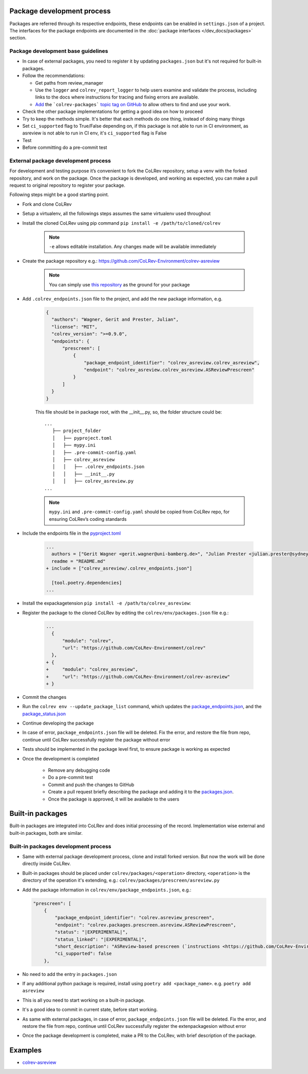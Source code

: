 Package development process
=============================

Packages are referred through its respective endpoints, these endpoints can be enabled in ``settings.json`` of a project. The interfaces for the package endpoints are documented in the :doc:`package interfaces </dev_docs/packages>` section.

Package development base guidelines
-------------------------------------

* In case of external packages, you need to register it by updating ``packages.json`` but it's not required for built-in packages.
* Follow the recommendations:

  * Get paths from review_manager
  * Use the ``logger`` and ``colrev_report_logger`` to help users examine and validate the process, including links to the docs where instructions for tracing and fixing errors are available.
  * `Add <https://docs.github.com/en/repositories/managing-your-repositorys-settings-and-features/customizing-your-repository/classifying-your-repository-with-topics>`_ the ```colrev-packages``` `topic tag on GitHub <https://github.com/topics/colrev-package>`_ to allow others to find and use your work.

* Check the other package implementations for getting a good idea on how to proceed
* Try to keep the methods simple. It's better that each methods do one thing, instead of doing many things
* Set ``ci_supported`` flag to True/False depending on, if this package is not able to run in CI environment, as asreview is not able to run in CI env, it's ``ci_supported`` flag is False
* Test
* Before committing do a pre-commit test

External package development process
--------------------------------------
For development and testing purpose it’s convenient to fork the CoLRev repository, setup a venv with the forked repository, and work on the package. Once the package is developed, and working as expected, you can make a pull request to original repository to register your package.

Following steps might be a good starting point.

* Fork and clone CoLRev
* Setup a virtualenv, all the followings steps assumes the same virtualenv used throughout
* Install the cloned CoLRev using pip command ``pip install -e /path/to/cloned/colrev``

   .. note::

      ``-e`` allows editable installation. Any changes made will be available immediately

* Create the package repository e.g.: https://github.com/CoLRev-Environment/colrev-asreview

   .. note::

      You can simply use `this repository <https://github.com/CoLRev-Environment/colrev-asreview>`_ as the ground for your package


* Add ``.colrev_endpoints.json`` file to the project, and add the new package information, e.g.

   ..  code-block:: json

           {
             "authors": "Wagner, Gerit and Prester, Julian",
             "license": "MIT",
             "colrev_version": ">=0.9.0",
             "endpoints": {
                 "prescreen": [
                     {
                         "package_endpoint_identifier": "colrev_asreview.colrev_asreview",
                         "endpoint": "colrev_asreview.colrev_asreview.ASReviewPrescreen"
                     }
                 ]
             }
           }

   This file should be in package root, with the __init__.py, so, the folder structure could be:

   ::

    ...
       ├── project_folder
       │   ├── pyproject.toml
       │   ├── mypy.ini
       │   ├── .pre-commit-config.yaml
       │   ├── colrev_asreview
       │   │   ├── .colrev_endpoints.json
       │   │   ├── __init__.py
       │   │   ├── colrev_asreview.py
    ...

   .. note::

      ``mypy.ini`` and ``.pre-commit-config.yaml`` should be copied from CoLRev repo, for ensuring CoLRev’s coding standards

* Include the endpoints file in the `pyproject.toml <https://github.com/CoLRev-Environment/colrev-asreview/blob/main/pyproject.toml>`_

   ..  code-block:: diff

       ...
         authors = ["Gerit Wagner <gerit.wagner@uni-bamberg.de>", "Julian Prester <julian.prester@sydney.edu.au>"]
         readme = "README.md"
       + include = ["colrev_asreview/.colrev_endpoints.json"]

         [tool.poetry.dependencies]
       ...

* Install the expackagetension ``pip install -e /path/to/colrev_asreview``:
* Register the package to the cloned CoLRev by editing the ``colrev/env/packages.json`` file e.g.:

   ..  code-block:: diff

       ...
         {
             "module": "colrev",
             "url": "https://github.com/CoLRev-Environment/colrev"
         },
       + {
       +     "module": "colrev_asreview",
       +     "url": "https://github.com/CoLRev-Environment/colrev-asreview"
       + }

* Commit the changes
* Run the ``colrev env --update_package_list`` command, which updates the `package_endpoints.json <https://github.com/CoLRev-Environment/colrev/blob/main/colrev/env/package_endpoints.json>`_, and the `package_status.json <https://github.com/CoLRev-Environment/colrev/blob/main/colrev/env/package_status.json>`_
* Continue developing the package

* In case of error, ``package_endpoints.json`` file will be deleted. Fix the error, and restore the file from repo, continue until CoLRev successfully register the package without error
* Tests should be implemented in the package level first, to ensure package is working as expected
* Once the development is completed

   *  Remove any debugging code
   *  Do a pre-commit test
   *  Commit and push the changes to GitHub
   *  Create a pull request briefly describing the package and adding it to the `packages.json <https://github.com/CoLRev-Environment/colrev/blob/main/colrev/env/packages.json>`_.
   *  Once the package is approved, it will be available to the users

Built-in packages
=====================

Built-in packages are integrated into CoLRev and does initial processing of the record. Implementation wise external and built-in packages, both are similar.


Built-in packages development process
--------------------------------------

* Same with external package development process, clone and install forked version. But now the work will be done directly inside CoLRev.
* Built-in packages should be placed under ``colrev/packages/<operation>`` directory, ``<operation>`` is the directory of the operation it's extending, e.g.: ``colrev/packages/prescreen/asreview.py``
* Add the package information in ``colrev/env/package_endpoints.json``, e.g.:

  .. code-block:: json

    "prescreen": [
        {
            "package_endpoint_identifier": "colrev.asreview_prescreen",
            "endpoint": "colrev.packages.prescreen.asreview.ASReviewPrescreen",
            "status": "|EXPERIMENTAL|",
            "status_linked": "|EXPERIMENTAL|",
            "short_description": "ASReview-based prescreen (`instructions <https://github.com/CoLRev-Environment/colrev/blob/main/colrev/packages/prescreen/asreview.md>`_)",
            "ci_supported": false
        },

* No need to add the entry in ``packages.json``
* If any additional python package is required, install using ``poetry add <package_name>``. e.g. ``poetry add asreview``
* This is all you need to start working on a built-in package.
* It's a good idea to commit in current state, before start working.
* As same with external packages, in case of error, ``package_endpoints.json`` file will be deleted. Fix the error, and restore the file from repo, continue until CoLRev successfully register the extenpackagesion without error
* Once the package development is completed, make a PR to the CoLRev, with brief description of the package.


Examples
========

- `colrev-asreview <https://github.com/CoLRev-Environment/colrev-asreview>`_
